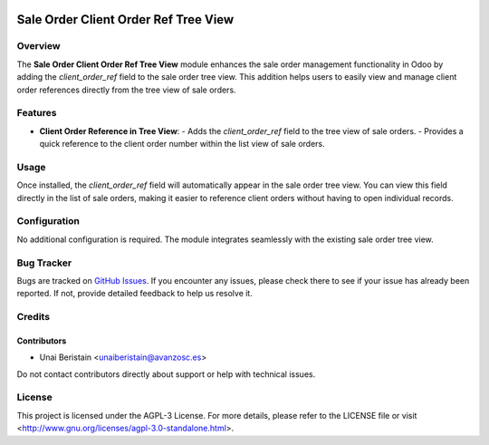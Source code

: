.. image:: https://img.shields.io/badge/licence-AGPL--3-blue.svg
   :target: http://www.gnu.org/licenses/agpl-3.0-standalone.html
   :alt: License: AGPL-3

=====================================
Sale Order Client Order Ref Tree View
=====================================


Overview
========

The **Sale Order Client Order Ref Tree View** module enhances the sale order management functionality in Odoo by adding the `client_order_ref` field to the sale order tree view. This addition helps users to easily view and manage client order references directly from the tree view of sale orders.

Features
========

- **Client Order Reference in Tree View**:
  - Adds the `client_order_ref` field to the tree view of sale orders.
  - Provides a quick reference to the client order number within the list view of sale orders.


Usage
=====

Once installed, the `client_order_ref` field will automatically appear in the sale order tree view. You can view this field directly in the list of sale orders, making it easier to reference client orders without having to open individual records.

Configuration
=============

No additional configuration is required. The module integrates seamlessly with the existing sale order tree view.

Bug Tracker
===========

Bugs are tracked on `GitHub Issues <https://github.com/avanzosc/odoo-addons/issues>`_. If you encounter any issues, please check there to see if your issue has already been reported. If not, provide detailed feedback to help us resolve it.

Credits
=======

Contributors
------------
* Unai Beristain <unaiberistain@avanzosc.es>

Do not contact contributors directly about support or help with technical issues.

License
=======
This project is licensed under the AGPL-3 License. For more details, please refer to the LICENSE file or visit <http://www.gnu.org/licenses/agpl-3.0-standalone.html>.
